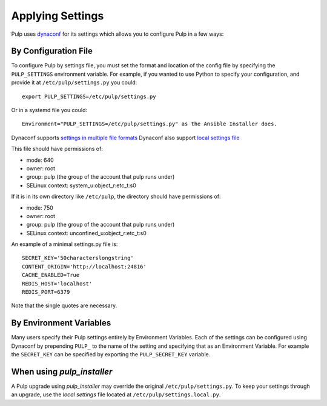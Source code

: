 .. _applying-settings:

Applying Settings
=================

Pulp uses `dynaconf <https://dynaconf.readthedocs.io/en/latest/>`_ for its settings which allows you
to configure Pulp in a few ways:


By Configuration File
---------------------

To configure Pulp by settings file, you must set the format and location of the config file by
specifying the ``PULP_SETTINGS`` environment variable. For example, if you wanted to use Python to
specify your configuration, and provide it at ``/etc/pulp/settings.py`` you could::

    export PULP_SETTINGS=/etc/pulp/settings.py


Or in a systemd file you could::

    Environment="PULP_SETTINGS=/etc/pulp/settings.py" as the Ansible Installer does.


Dynaconf supports `settings in multiple file formats <https://www.dynaconf.com/configuration/>`_
Dynaconf also support `local settings file <https://www.dynaconf.com/settings_files/#local-settings-files>`_

This file should have permissions of:

* mode: 640
* owner: root
* group: pulp (the group of the account that pulp runs under)
* SELinux context: system_u:object_r:etc_t:s0

If it is in its own directory like ``/etc/pulp``, the directory should have permissions of:

* mode: 750
* owner: root
* group: pulp (the group of the account that pulp runs under)
* SELinux context: unconfined_u:object_r:etc_t:s0

An example of a minimal settings.py file is::

    SECRET_KEY='50characterslongstring'
    CONTENT_ORIGIN='http://localhost:24816'
    CACHE_ENABLED=True
    REDIS_HOST='localhost'
    REDIS_PORT=6379

Note that the single quotes are necessary.

By Environment Variables
------------------------

Many users specify their Pulp settings entirely by Environment Variables. Each of the settings can
be configured using Dynaconf by prepending ``PULP_`` to the name of the setting and specifying that
as an Environment Variable. For example the ``SECRET_KEY`` can be specified by exporting the
``PULP_SECRET_KEY`` variable.

When using `pulp_installer`
---------------------------

A Pulp upgrade using `pulp_installer` may override the original ``/etc/pulp/settings.py``.
To keep your settings through an upgrade, use the `local settings` file located at
``/etc/pulp/settings.local.py``.
